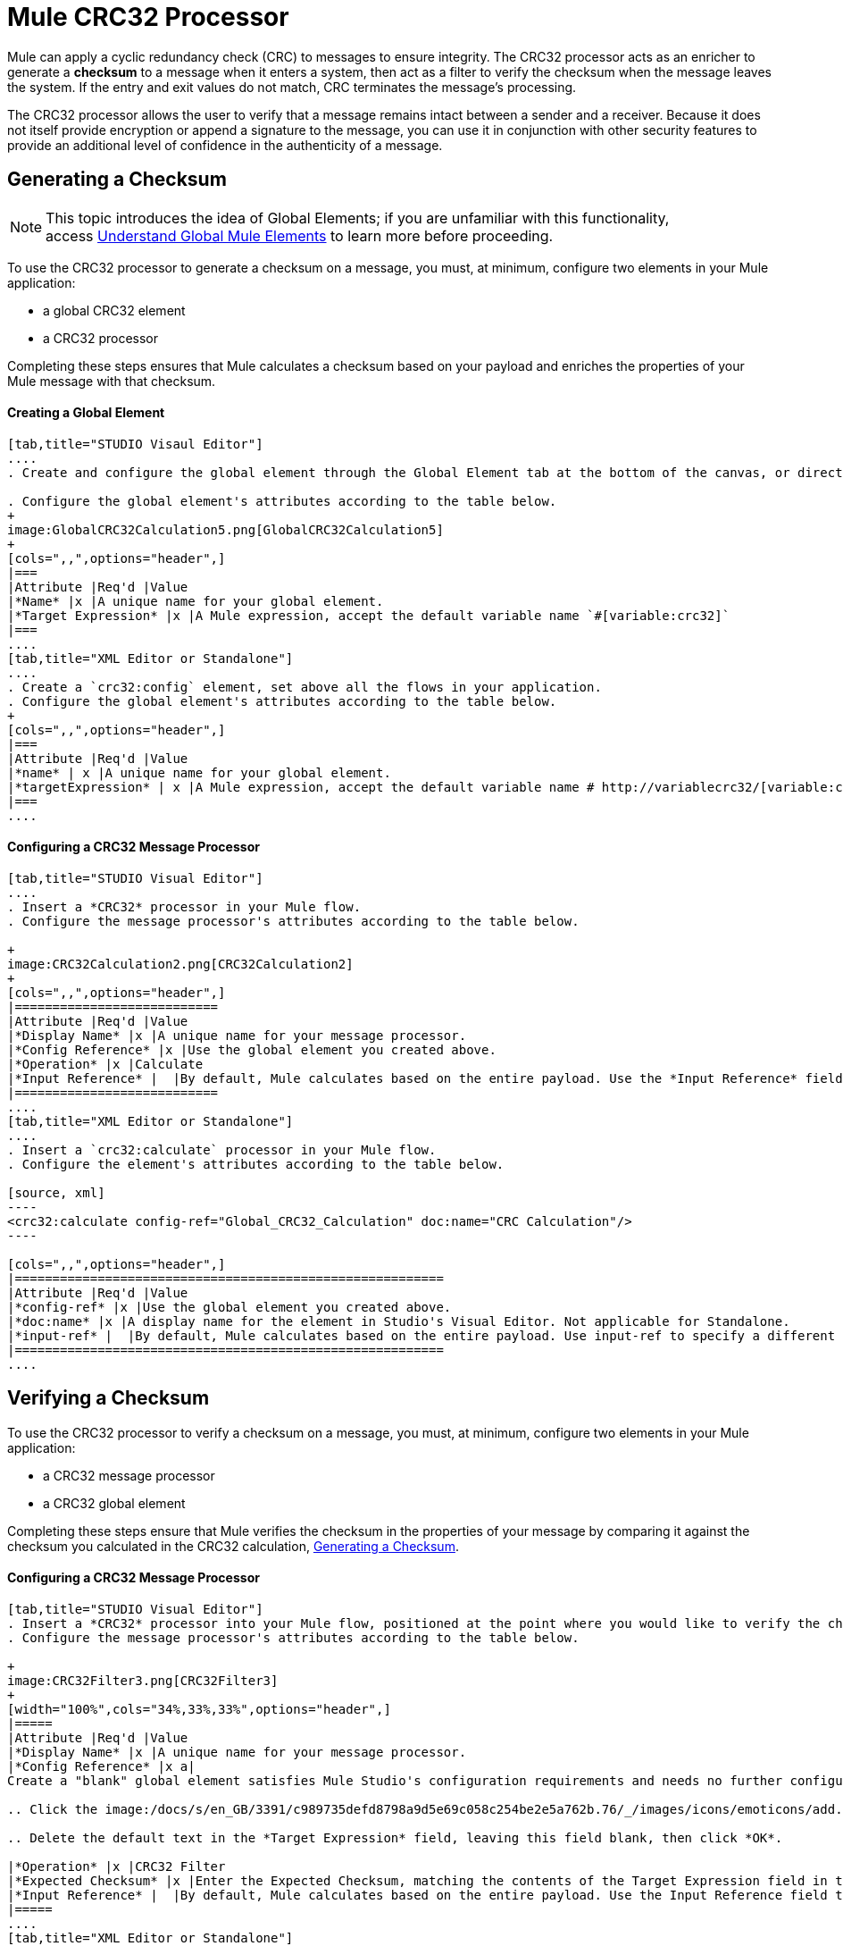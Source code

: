 = Mule CRC32 Processor

Mule can apply a cyclic redundancy check (CRC) to messages to ensure integrity. The CRC32 processor acts as an enricher to generate a *checksum* to a message when it enters a system, then act as a filter to verify the checksum when the message leaves the system. If the entry and exit values do not match, CRC terminates the message's processing. 

The CRC32 processor allows the user to verify that a message remains intact between a sender and a receiver. Because it does not itself provide encryption or append a signature to the message, you can use it in conjunction with other security features to provide an additional level of confidence in the authenticity of a message.

== Generating a Checksum

[NOTE]
This topic introduces the idea of Global Elements; if you are unfamiliar with this functionality, access link:/docs/display/34X/Understand+Global+Mule+Elements[Understand Global Mule Elements] to learn more before proceeding.


To use the CRC32 processor to generate a checksum on a message, you must, at minimum, configure two elements in your Mule application:

* a global CRC32 element
* a CRC32 processor

Completing these steps ensures that Mule calculates a checksum based on your payload and enriches the properties of your Mule message with that checksum. 

==== Creating a Global Element

[tabs]
------
[tab,title="STUDIO Visaul Editor"]
....
. Create and configure the global element through the Global Element tab at the bottom of the canvas, or directly within the CRC32 building block's** **Properties pane by clicking the image:/docs/s/en_GB/3391/c989735defd8798a9d5e69c058c254be2e5a762b.76/_/images/icons/emoticons/add.png[(plus)] icon to the right of the *Connector Ref* field. 

. Configure the global element's attributes according to the table below.
+
image:GlobalCRC32Calculation5.png[GlobalCRC32Calculation5]
+
[cols=",,",options="header",]
|===
|Attribute |Req'd |Value
|*Name* |x |A unique name for your global element.
|*Target Expression* |x |A Mule expression, accept the default variable name `#[variable:crc32]`
|===
....
[tab,title="XML Editor or Standalone"]
....
. Create a `crc32:config` element, set above all the flows in your application.
. Configure the global element's attributes according to the table below.
+
[cols=",,",options="header",]
|===
|Attribute |Req'd |Value
|*name* | x |A unique name for your global element.
|*targetExpression* | x |A Mule expression, accept the default variable name # http://variablecrc32/[variable:crc32]
|===
....
------

==== Configuring a CRC32 Message Processor 

[tabs]
------
[tab,title="STUDIO Visual Editor"]
....
. Insert a *CRC32* processor in your Mule flow.
. Configure the message processor's attributes according to the table below.

+
image:CRC32Calculation2.png[CRC32Calculation2]
+
[cols=",,",options="header",]
|===========================
|Attribute |Req'd |Value
|*Display Name* |x |A unique name for your message processor.
|*Config Reference* |x |Use the global element you created above.
|*Operation* |x |Calculate
|*Input Reference* |  |By default, Mule calculates based on the entire payload. Use the *Input Reference* field to specify a different target for the calculation, if necessary.
|===========================
....
[tab,title="XML Editor or Standalone"]
....
. Insert a `crc32:calculate` processor in your Mule flow.
. Configure the element's attributes according to the table below.

[source, xml]
----
<crc32:calculate config-ref="Global_CRC32_Calculation" doc:name="CRC Calculation"/>
----

[cols=",,",options="header",]
|=========================================================
|Attribute |Req'd |Value
|*config-ref* |x |Use the global element you created above.
|*doc:name* |x |A display name for the element in Studio's Visual Editor. Not applicable for Standalone.
|*input-ref* |  |By default, Mule calculates based on the entire payload. Use input-ref to specify a different target for the calculation, if necessary.
|=========================================================
....
------

== Verifying a Checksum

To use the CRC32 processor to verify a checksum on a message, you must, at minimum, configure two elements in your Mule application:

* a CRC32 message processor
* a CRC32 global element

Completing these steps ensure that Mule verifies the checksum in the properties of your message by comparing it against the checksum you calculated in the CRC32 calculation, <<Generating a Checksum>>. 

==== Configuring a CRC32 Message Processor

[tabs]
------
[tab,title="STUDIO Visual Editor"]
. Insert a *CRC32* processor into your Mule flow, positioned at the point where you would like to verify the checksum.
. Configure the message processor's attributes according to the table below.

+
image:CRC32Filter3.png[CRC32Filter3]
+
[width="100%",cols="34%,33%,33%",options="header",]
|=====
|Attribute |Req'd |Value
|*Display Name* |x |A unique name for your message processor.
|*Config Reference* |x a|
Create a "blank" global element satisfies Mule Studio's configuration requirements and needs no further configuration.

.. Click the image:/docs/s/en_GB/3391/c989735defd8798a9d5e69c058c254be2e5a762b.76/_/images/icons/emoticons/add.png[(plus)] icon next to the** Config Reference** field.

.. Delete the default text in the *Target Expression* field, leaving this field blank, then click *OK*. 

|*Operation* |x |CRC32 Filter
|*Expected Checksum* |x |Enter the Expected Checksum, matching the contents of the Target Expression field in the CRC32 global element in your configuration of the CRC32 calculation.
|*Input Reference* |  |By default, Mule calculates based on the entire payload. Use the Input Reference field to specify a different target for the calculation, if necessary.
|=====
....
[tab,title="XML Editor or Standalone"]
....
. _Not required in Standalone_: Create a "blank" `crc32:config` global element, as per the code below, to satisfy Mule Studio's configuration requirements.
+

[source, xml]
----
<crc32:config name="CRC32" doc:name="CRC32"/>
----

. Insert a `crc32:filter` processor into your Mule flow, positioned at the point where you would like to verify the checksum.
. Configure the message processor's attributes according to the table below.
+

[source, xml]
----
<crc32:filter config-ref="CRC32" expectedChecksum="#[variable:crc32]" doc:name="CRC32 Filter"/>
----

[cols=",,",options="header",]
|====
|Attribute |Req'd |Value
|*config-ref* |x |Use the global element you created above.
|*doc:name* |x |A display name for the element in Studio's Visual Editor. Not applicable for Standalone.
|*expectedChecksum* |x |Enter the Expected Checksum, matching the contents of the Target Expression field in the CRC32 global element in your configuration of the CRC32 calculation.
|*input-ref* |  |By default, Mule calculates based on the entire payload. Use the Input Reference field to specify a different target for the calculation, if necessary.
|====
....
------
